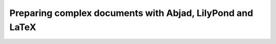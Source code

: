 Preparing complex documents with Abjad, LilyPond and LaTeX
==========================================================